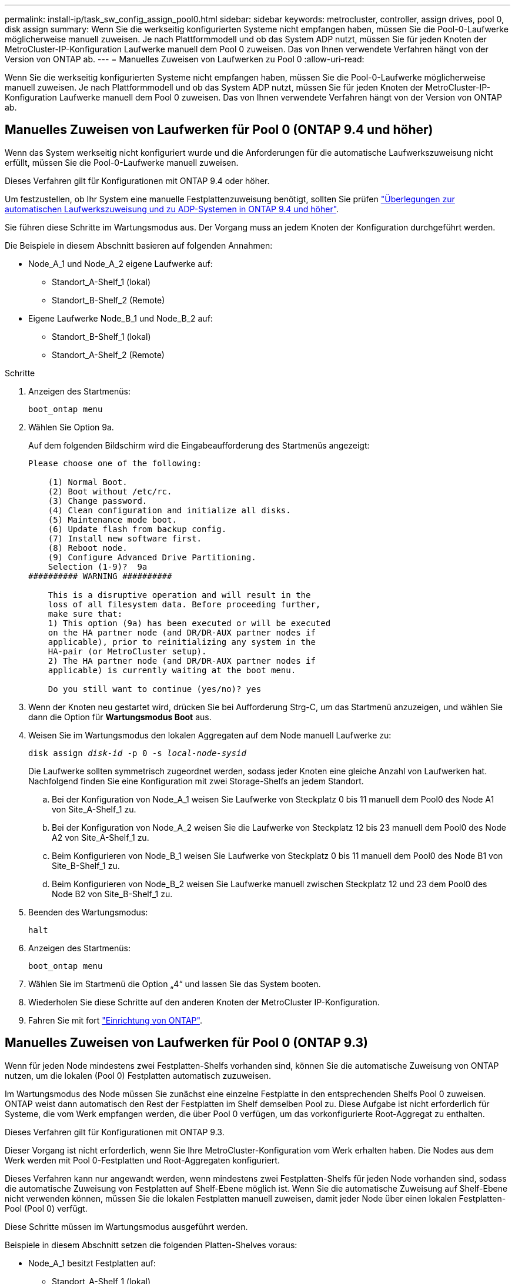 ---
permalink: install-ip/task_sw_config_assign_pool0.html 
sidebar: sidebar 
keywords: metrocluster, controller, assign drives, pool 0, disk assign 
summary: Wenn Sie die werkseitig konfigurierten Systeme nicht empfangen haben, müssen Sie die Pool-0-Laufwerke möglicherweise manuell zuweisen. Je nach Plattformmodell und ob das System ADP nutzt, müssen Sie für jeden Knoten der MetroCluster-IP-Konfiguration Laufwerke manuell dem Pool 0 zuweisen. Das von Ihnen verwendete Verfahren hängt von der Version von ONTAP ab. 
---
= Manuelles Zuweisen von Laufwerken zu Pool 0
:allow-uri-read: 


[role="lead"]
Wenn Sie die werkseitig konfigurierten Systeme nicht empfangen haben, müssen Sie die Pool-0-Laufwerke möglicherweise manuell zuweisen. Je nach Plattformmodell und ob das System ADP nutzt, müssen Sie für jeden Knoten der MetroCluster-IP-Konfiguration Laufwerke manuell dem Pool 0 zuweisen. Das von Ihnen verwendete Verfahren hängt von der Version von ONTAP ab.



== Manuelles Zuweisen von Laufwerken für Pool 0 (ONTAP 9.4 und höher)

Wenn das System werkseitig nicht konfiguriert wurde und die Anforderungen für die automatische Laufwerkszuweisung nicht erfüllt, müssen Sie die Pool-0-Laufwerke manuell zuweisen.

Dieses Verfahren gilt für Konfigurationen mit ONTAP 9.4 oder höher.

Um festzustellen, ob Ihr System eine manuelle Festplattenzuweisung benötigt, sollten Sie prüfen link:concept_considerations_drive_assignment.html["Überlegungen zur automatischen Laufwerkszuweisung und zu ADP-Systemen in ONTAP 9.4 und höher"].

Sie führen diese Schritte im Wartungsmodus aus. Der Vorgang muss an jedem Knoten der Konfiguration durchgeführt werden.

Die Beispiele in diesem Abschnitt basieren auf folgenden Annahmen:

* Node_A_1 und Node_A_2 eigene Laufwerke auf:
+
** Standort_A-Shelf_1 (lokal)
** Standort_B-Shelf_2 (Remote)


* Eigene Laufwerke Node_B_1 und Node_B_2 auf:
+
** Standort_B-Shelf_1 (lokal)
** Standort_A-Shelf_2 (Remote)




.Schritte
. Anzeigen des Startmenüs:
+
`boot_ontap menu`

. Wählen Sie Option 9a.
+
Auf dem folgenden Bildschirm wird die Eingabeaufforderung des Startmenüs angezeigt:

+
[listing]
----

Please choose one of the following:

    (1) Normal Boot.
    (2) Boot without /etc/rc.
    (3) Change password.
    (4) Clean configuration and initialize all disks.
    (5) Maintenance mode boot.
    (6) Update flash from backup config.
    (7) Install new software first.
    (8) Reboot node.
    (9) Configure Advanced Drive Partitioning.
    Selection (1-9)?  9a
########## WARNING ##########

    This is a disruptive operation and will result in the
    loss of all filesystem data. Before proceeding further,
    make sure that:
    1) This option (9a) has been executed or will be executed
    on the HA partner node (and DR/DR-AUX partner nodes if
    applicable), prior to reinitializing any system in the
    HA-pair (or MetroCluster setup).
    2) The HA partner node (and DR/DR-AUX partner nodes if
    applicable) is currently waiting at the boot menu.

    Do you still want to continue (yes/no)? yes
----
. Wenn der Knoten neu gestartet wird, drücken Sie bei Aufforderung Strg-C, um das Startmenü anzuzeigen, und wählen Sie dann die Option für *Wartungsmodus Boot* aus.
. Weisen Sie im Wartungsmodus den lokalen Aggregaten auf dem Node manuell Laufwerke zu:
+
`disk assign _disk-id_ -p 0 -s _local-node-sysid_`

+
Die Laufwerke sollten symmetrisch zugeordnet werden, sodass jeder Knoten eine gleiche Anzahl von Laufwerken hat. Nachfolgend finden Sie eine Konfiguration mit zwei Storage-Shelfs an jedem Standort.

+
.. Bei der Konfiguration von Node_A_1 weisen Sie Laufwerke von Steckplatz 0 bis 11 manuell dem Pool0 des Node A1 von Site_A-Shelf_1 zu.
.. Bei der Konfiguration von Node_A_2 weisen Sie die Laufwerke von Steckplatz 12 bis 23 manuell dem Pool0 des Node A2 von Site_A-Shelf_1 zu.
.. Beim Konfigurieren von Node_B_1 weisen Sie Laufwerke von Steckplatz 0 bis 11 manuell dem Pool0 des Node B1 von Site_B-Shelf_1 zu.
.. Beim Konfigurieren von Node_B_2 weisen Sie Laufwerke manuell zwischen Steckplatz 12 und 23 dem Pool0 des Node B2 von Site_B-Shelf_1 zu.


. Beenden des Wartungsmodus:
+
`halt`

. Anzeigen des Startmenüs:
+
`boot_ontap menu`

. Wählen Sie im Startmenü die Option „4“ und lassen Sie das System booten.
. Wiederholen Sie diese Schritte auf den anderen Knoten der MetroCluster IP-Konfiguration.
. Fahren Sie mit fort link:task_sw_config_setup_ontap.html["Einrichtung von ONTAP"].




== Manuelles Zuweisen von Laufwerken für Pool 0 (ONTAP 9.3)

Wenn für jeden Node mindestens zwei Festplatten-Shelfs vorhanden sind, können Sie die automatische Zuweisung von ONTAP nutzen, um die lokalen (Pool 0) Festplatten automatisch zuzuweisen.

Im Wartungsmodus des Node müssen Sie zunächst eine einzelne Festplatte in den entsprechenden Shelfs Pool 0 zuweisen. ONTAP weist dann automatisch den Rest der Festplatten im Shelf demselben Pool zu. Diese Aufgabe ist nicht erforderlich für Systeme, die vom Werk empfangen werden, die über Pool 0 verfügen, um das vorkonfigurierte Root-Aggregat zu enthalten.

Dieses Verfahren gilt für Konfigurationen mit ONTAP 9.3.

Dieser Vorgang ist nicht erforderlich, wenn Sie Ihre MetroCluster-Konfiguration vom Werk erhalten haben. Die Nodes aus dem Werk werden mit Pool 0-Festplatten und Root-Aggregaten konfiguriert.

Dieses Verfahren kann nur angewandt werden, wenn mindestens zwei Festplatten-Shelfs für jeden Node vorhanden sind, sodass die automatische Zuweisung von Festplatten auf Shelf-Ebene möglich ist. Wenn Sie die automatische Zuweisung auf Shelf-Ebene nicht verwenden können, müssen Sie die lokalen Festplatten manuell zuweisen, damit jeder Node über einen lokalen Festplatten-Pool (Pool 0) verfügt.

Diese Schritte müssen im Wartungsmodus ausgeführt werden.

Beispiele in diesem Abschnitt setzen die folgenden Platten-Shelves voraus:

* Node_A_1 besitzt Festplatten auf:
+
** Standort_A-Shelf_1 (lokal)
** Standort_B-Shelf_2 (Remote)


* Node_A_2 ist verbunden mit:
+
** Standort_A-Shelf_3 (lokal)
** Standort_B-Shelf_4 (Remote)


* Node_B_1 ist verbunden mit:
+
** Standort_B-Shelf_1 (lokal)
** Standort_A-Shelf_2 (Remote)


* Node_B_2 ist verbunden mit:
+
** Standort_B-Shelf_3 (lokal)
** Standort_A-Shelf_4 (Remote)




.Schritte
. Weisen Sie auf jedem Knoten manuell eine einzelne Festplatte für das Root-Aggregat zu:
+
`disk assign _disk-id_ -p 0 -s _local-node-sysid_`

+
Durch die manuelle Zuweisung dieser Festplatten kann die Funktion für die automatische Zuweisung von ONTAP den Rest der Festplatten auf jedem Shelf zuweisen.

+
.. Weisen Sie auf Node_A_1 manuell einer Festplatte aus dem lokalen Standort_A-Shelf_1 dem Pool 0 zu.
.. Weisen Sie auf Node_A_2 manuell einer Festplatte aus dem lokalen Site_A-Shelf_3 dem Pool 0 zu.
.. Weisen Sie auf Node_B_1 manuell eine Festplatte vom lokalen Standort_B-Shelf_1 dem Pool 0 zu.
.. Weisen Sie auf Node_B_2 dem Pool 0 manuell eine Festplatte von Local Site_B-Shelf_3 zu.


. Starten Sie jeden Knoten an Standort A mit Option 4 im Startmenü:
+
Sie sollten diesen Schritt auf einem Node abschließen, bevor Sie mit dem nächsten Node fortfahren.

+
.. Beenden des Wartungsmodus:
+
`halt`

.. Anzeigen des Startmenüs:
+
`boot_ontap menu`

.. Wählen Sie im Startmenü Option 4, und fahren Sie fort.


. Starten Sie jeden Knoten an Standort B mit Option 4 im Startmenü:
+
Sie sollten diesen Schritt auf einem Node abschließen, bevor Sie mit dem nächsten Node fortfahren.

+
.. Beenden des Wartungsmodus:
+
`halt`

.. Anzeigen des Startmenüs:
+
`boot_ontap menu`

.. Wählen Sie im Startmenü Option 4, und fahren Sie fort.



